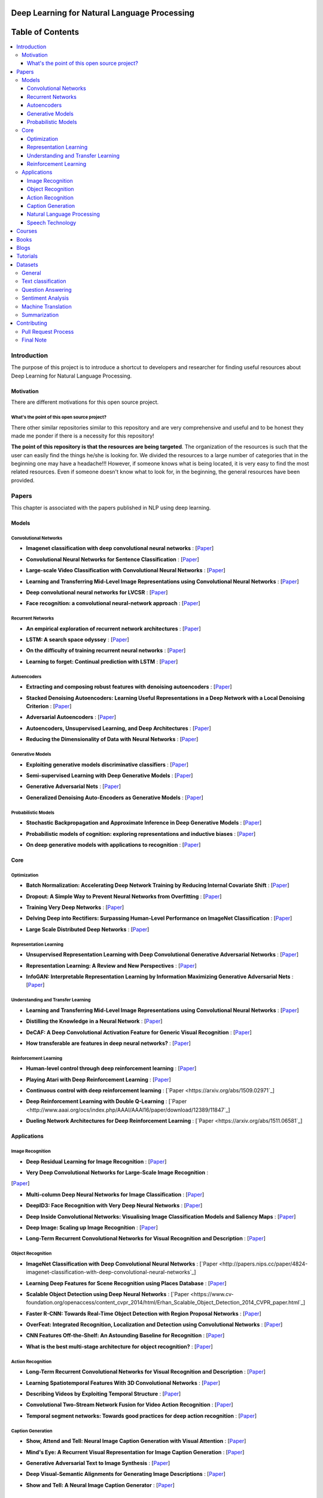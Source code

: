 .. image:: _img/mainpage/logo.gif

###################################################
Deep Learning for Natural Language Processing
###################################################

.. image:: https://img.shields.io/badge/contributions-welcome-brightgreen.svg?style=flat
    :target: https://github.com/astorfi/Deep-Learning-NLP/pulls
.. image:: https://badges.frapsoft.com/os/v2/open-source.png?v=103
    :target: https://github.com/ellerbrock/open-source-badge/
.. image:: https://img.shields.io/badge/Made%20with-Python-1f425f.svg
      :target: https://www.python.org/
.. image:: https://img.shields.io/pypi/l/ansicolortags.svg
      :target: https://github.com/astorfi/Deep-Learning-NLP/blob/master/LICENSE
.. image:: https://img.shields.io/github/contributors/Naereen/StrapDown.js.svg
      :target: https://github.com/astorfi/Deep-Learning-NLP/graphs/contributors



##################
Table of Contents
##################
.. contents::
  :local:
  :depth: 4

***************
Introduction
***************

The purpose of this project is to introduce a shortcut to developers and researcher
for finding useful resources about Deep Learning for Natural Language Processing.

============
Motivation
============

There are different motivations for this open source project.

.. --------------------
.. Why Deep Learning?
.. --------------------

------------------------------------------------------------
What's the point of this open source project?
------------------------------------------------------------

There other similar repositories similar to this repository and are very
comprehensive and useful and to be honest they made me ponder if there is
a necessity for this repository!

**The point of this repository is that the resources are being targeted**. The organization
of the resources is such that the user can easily find the things he/she is looking for.
We divided the resources to a large number of categories that in the beginning one may
have a headache!!! However, if someone knows what is being located, it is very easy to find the most related resources.
Even if someone doesn't know what to look for, in the beginning, the general resources have
been provided.


.. ================================================
.. How to make the most of this effort
.. ================================================

************
Papers
************

.. image:: _img/mainpage/article.jpeg

This chapter is associated with the papers published in NLP using deep learning.

====================
Models
====================

-----------------------
Convolutional Networks
-----------------------

.. For continuous lines, the lines must be start from the same locations.
* **Imagenet classification with deep convolutional neural networks** :
  [`Paper <http://papers.nips.cc/paper/4824-imagenet-classification-with-deep-convolutional-neural-networks>`_]

  .. image:: _img/mainpage/progress-overall-100.png

* **Convolutional Neural Networks for Sentence Classification** :
  [`Paper <https://arxiv.org/abs/1408.5882>`_]

  .. image:: _img/mainpage/progress-overall-80.png

* **Large-scale Video Classification with Convolutional Neural Networks** :
  [`Paper <https://www.cv-foundation.org/openaccess/content_cvpr_2014/html/Karpathy_Large-scale_Video_Classification_2014_CVPR_paper.html>`_]

  .. image:: _img/mainpage/progress-overall-80.png

* **Learning and Transferring Mid-Level Image Representations using Convolutional Neural Networks** :
  [`Paper <https://www.cv-foundation.org/openaccess/content_cvpr_2014/html/Oquab_Learning_and_Transferring_2014_CVPR_paper.html>`_]

  .. image:: _img/mainpage/progress-overall-100.png


* **Deep convolutional neural networks for LVCSR** :
  [`Paper <https://ieeexplore.ieee.org/abstract/document/6639347/&hl=zh-CN&sa=T&oi=gsb&ct=res&cd=0&ei=KknXWYbGFMbFjwSsyICADQ&scisig=AAGBfm2F0Zlu0ciUwadzshNNm80IQQhuhA>`_]

  .. image:: _img/mainpage/progress-overall-60.png

* **Face recognition: a convolutional neural-network approach** :
  [`Paper <https://ieeexplore.ieee.org/abstract/document/554195/>`_]

  .. image:: _img/mainpage/progress-overall-100.png



-----------------------
Recurrent Networks
-----------------------

.. For continuous lines, the lines must be start from the same locations.
* **An empirical exploration of recurrent network architectures** :
  [`Paper <http://proceedings.mlr.press/v37/jozefowicz15.pdf?utm_campaign=Revue%20newsletter&utm_medium=Newsletter&utm_source=revue>`_]

  .. image:: _img/mainpage/progress-overall-80.png

* **LSTM: A search space odyssey** :
  [`Paper <https://ieeexplore.ieee.org/abstract/document/7508408/>`_]

  .. image:: _img/mainpage/progress-overall-80.png


* **On the difficulty of training recurrent neural networks** :
  [`Paper <http://proceedings.mlr.press/v28/pascanu13.pdf>`_]

  .. image:: _img/mainpage/progress-overall-100.png

* **Learning to forget: Continual prediction with LSTM** :
  [`Paper <http://digital-library.theiet.org/content/conferences/10.1049/cp_19991218>`_]

  .. image:: _img/mainpage/progress-overall-100.png

-----------------------
Autoencoders
-----------------------

* **Extracting and composing robust features with denoising autoencoders** :
  [`Paper <https://dl.acm.org/citation.cfm?id=1390294>`_]

  .. image:: _img/mainpage/progress-overall-100.png

* **Stacked Denoising Autoencoders: Learning Useful Representations in a Deep Network with a Local Denoising Criterion** :
  [`Paper <http://www.jmlr.org/papers/v11/vincent10a.html>`_]

  .. image:: _img/mainpage/progress-overall-100.png

* **Adversarial Autoencoders** :
  [`Paper <https://arxiv.org/abs/1511.05644>`_]

  .. image:: _img/mainpage/progress-overall-60.png

* **Autoencoders, Unsupervised Learning, and Deep Architectures** :
  [`Paper <http://proceedings.mlr.press/v27/baldi12a/baldi12a.pdf>`_]

  .. image:: _img/mainpage/progress-overall-80.png

* **Reducing the Dimensionality of Data with Neural Networks** :
  [`Paper <http://science.sciencemag.org/content/313/5786/504>`_]

  .. image:: _img/mainpage/progress-overall-100.png


-----------------------
Generative Models
-----------------------

* **Exploiting generative models discriminative classifiers** :
  [`Paper <http://papers.nips.cc/paper/1520-exploiting-generative-models-in-discriminative-classifiers.pdf>`_]

  .. image:: _img/mainpage/progress-overall-80.png

* **Semi-supervised Learning with Deep Generative Models** :
  [`Paper <http://papers.nips.cc/paper/5352-semi-supervised-learning-with-deep-generative-models>`_]

  .. image:: _img/mainpage/progress-overall-80.png


* **Generative Adversarial Nets** :
  [`Paper <http://papers.nips.cc/paper/5423-generative-adversarial-nets>`_]

  .. image:: _img/mainpage/progress-overall-100.png

* **Generalized Denoising Auto-Encoders as Generative Models** :
  [`Paper <http://papers.nips.cc/paper/5023-generalized-denoising-auto-encoders-as-generative-models>`_]

  .. image:: _img/mainpage/progress-overall-100.png


-----------------------
Probabilistic Models
-----------------------

* **Stochastic Backpropagation and Approximate Inference in Deep Generative Models** :
  [`Paper <https://arxiv.org/abs/1401.4082>`_]

  .. image:: _img/mainpage/progress-overall-80.png

* **Probabilistic models of cognition: exploring representations and inductive biases** :
  [`Paper <https://www.sciencedirect.com/science/article/pii/S1364661310001129>`_]

  .. image:: _img/mainpage/progress-overall-100.png

* **On deep generative models with applications to recognition** :
  [`Paper <https://ieeexplore.ieee.org/abstract/document/5995710/>`_]

  .. image:: _img/mainpage/progress-overall-100.png





====================
Core
====================

---------------------
Optimization
---------------------

.. ################################################################################
.. For continuous lines, the lines must be start from the same locations.
* **Batch Normalization: Accelerating Deep Network Training by Reducing Internal Covariate Shift** :
  [`Paper <https://arxiv.org/abs/1502.03167>`_]

  .. image:: _img/mainpage/progress-overall-100.png

* **Dropout: A Simple Way to Prevent Neural Networks from Overfitting** :
  [`Paper <http://www.jmlr.org/papers/volume15/srivastava14a/srivastava14a.pdf?utm_content=buffer79b43&utm_medium=social&utm_source=twitter.com&utm_campaign=buffer>`_]

  .. image:: _img/mainpage/progress-overall-100.png

* **Training Very Deep Networks** :
  [`Paper <http://papers.nips.cc/paper/5850-training-very-deep-networks>`_]

  .. image:: _img/mainpage/progress-overall-80.png

* **Delving Deep into Rectifiers: Surpassing Human-Level Performance on ImageNet Classification** :
  [`Paper <https://www.cv-foundation.org/openaccess/content_iccv_2015/papers/He_Delving_Deep_into_ICCV_2015_paper.pdf>`_]

  .. image:: _img/mainpage/progress-overall-100.png

* **Large Scale Distributed Deep Networks** :
  [`Paper <http://papers.nips.cc/paper/4687-large-scale-distributed-deep-networks>`_]

  .. image:: _img/mainpage/progress-overall-100.png

------------------------
Representation Learning
------------------------

* **Unsupervised Representation Learning with Deep Convolutional Generative Adversarial Networks** :
  [`Paper <https://arxiv.org/abs/1511.06434>`_]

  .. image:: _img/mainpage/progress-overall-100.png

* **Representation Learning: A Review and New Perspectives** :
  [`Paper <https://ieeexplore.ieee.org/abstract/document/6472238/>`_]

  .. image:: _img/mainpage/progress-overall-80.png

* **InfoGAN: Interpretable Representation Learning by Information Maximizing Generative Adversarial Nets** :
  [`Paper <http://papers.nips.cc/paper/6399-infogan-interpretable-representation>`_]

  .. image:: _img/mainpage/progress-overall-60.png


---------------------
Understanding and Transfer Learning
---------------------

* **Learning and Transferring Mid-Level Image Representations using Convolutional Neural Networks** :
  [`Paper <https://www.cv-foundation.org/openaccess/content_cvpr_2014/html/Oquab_Learning_and_Transferring_2014_CVPR_paper.html>`_]

  .. image:: _img/mainpage/progress-overall-100.png

* **Distilling the Knowledge in a Neural Network** :
  [`Paper <https://arxiv.org/abs/1503.02531>`_]

  .. image:: _img/mainpage/progress-overall-80.png

* **DeCAF: A Deep Convolutional Activation Feature for Generic Visual Recognition** :
  [`Paper <http://proceedings.mlr.press/v32/donahue14.pdf>`_]

  .. image:: _img/mainpage/progress-overall-100.png

* **How transferable are features in deep neural networks?** :
  [`Paper <http://papers.nips.cc/paper/5347-how-transferable-are-features-in-deep-n%E2%80%A6>`_]

  .. image:: _img/mainpage/progress-overall-100.png

-----------------------
Reinforcement Learning
-----------------------

* **Human-level control through deep reinforcement learning** :
  [`Paper <https://www.nature.com/articles/nature14236/>`_]

  .. image:: _img/mainpage/progress-overall-100.png

* **Playing Atari with Deep Reinforcement Learning** :
  [`Paper <https://arxiv.org/abs/1312.5602>`_]

  .. image:: _img/mainpage/progress-overall-60.png

* **Continuous control with deep reinforcement learning** :
  [`Paper <https://arxiv.org/abs/1509.02971`_]

  .. image:: _img/mainpage/progress-overall-80.png

* **Deep Reinforcement Learning with Double Q-Learning** :
  [`Paper <http://www.aaai.org/ocs/index.php/AAAI/AAAI16/paper/download/12389/11847`_]

  .. image:: _img/mainpage/progress-overall-60.png

* **Dueling Network Architectures for Deep Reinforcement Learning** :
  [`Paper <https://arxiv.org/abs/1511.06581`_]

  .. image:: _img/mainpage/progress-overall-60.png


====================
Applications
====================

--------------------
Image Recognition
--------------------

* **Deep Residual Learning for Image Recognition** :
  [`Paper <https://www.cv-foundation.org/openaccess/content_cvpr_2016/html/He_Deep_Residual_Learning_CVPR_2016_paper.html>`_]

  .. image:: _img/mainpage/progress-overall-100.png

* **Very Deep Convolutional Networks for Large-Scale Image Recognition** :
[`Paper <https://arxiv.org/abs/1409.1556>`_]

.. image:: _img/mainpage/progress-overall-100.png

* **Multi-column Deep Neural Networks for Image Classification** :
  [`Paper <https://arxiv.org/abs/1202.2745>`_]

  .. image:: _img/mainpage/progress-overall-80.png

* **DeepID3: Face Recognition with Very Deep Neural Networks** :
  [`Paper <https://arxiv.org/abs/1502.00873>`_]

  .. image:: _img/mainpage/progress-overall-80.png

* **Deep Inside Convolutional Networks: Visualising Image Classification Models and Saliency Maps** :
  [`Paper <https://arxiv.org/abs/1312.6034>`_]

  .. image:: _img/mainpage/progress-overall-60.png

* **Deep Image: Scaling up Image Recognition** :
  [`Paper <https://arxiv.org/vc/arxiv/papers/1501/1501.02876v1.pdf>`_]

  .. image:: _img/mainpage/progress-overall-80.png

* **Long-Term Recurrent Convolutional Networks for Visual Recognition and Description** :
  [`Paper <https://www.cv-foundation.org/openaccess/content_cvpr_2015/html/Donahue_Long-Term_Recurrent_Convolutional_2015_CVPR_paper.html>`_]

  .. image:: _img/mainpage/progress-overall-100.png

--------------------
Object Recognition
--------------------

* **ImageNet Classification with Deep Convolutional Neural Networks** :
  [`Paper <http://papers.nips.cc/paper/4824-imagenet-classification-with-deep-convolutional-neural-networks`_]

  .. image:: _img/mainpage/progress-overall-100.png

* **Learning Deep Features for Scene Recognition using Places Database** :
  [`Paper <http://papers.nips.cc/paper/5349-learning-deep-features>`_]

  .. image:: _img/mainpage/progress-overall-60.png

* **Scalable Object Detection using Deep Neural Networks** :
  [`Paper <https://www.cv-foundation.org/openaccess/content_cvpr_2014/html/Erhan_Scalable_Object_Detection_2014_CVPR_paper.html`_]

  .. image:: _img/mainpage/progress-overall-80.png

* **Faster R-CNN: Towards Real-Time Object Detection with Region Proposal Networks** :
  [`Paper <http://papers.nips.cc/paper/5638-faster-r-cnn-towards-real-time-object-detection-with-region-proposal-networks>`_]

  .. image:: _img/mainpage/progress-overall-80.png

* **OverFeat: Integrated Recognition, Localization and Detection using Convolutional Networks** :
  [`Paper <https://arxiv.org/abs/1312.6229>`_]

  .. image:: _img/mainpage/progress-overall-100.png

* **CNN Features Off-the-Shelf: An Astounding Baseline for Recognition** :
  [`Paper <https://www.cv-foundation.org/openaccess/content_cvpr_workshops_2014/W15/html/Razavian_CNN_Features_Off-the-Shelf_2014_CVPR_paper.html>`_]

  .. image:: _img/mainpage/progress-overall-80.png

* **What is the best multi-stage architecture for object recognition?** :
  [`Paper <https://ieeexplore.ieee.org/abstract/document/5459469/>`_]

  .. image:: _img/mainpage/progress-overall-60.png


--------------------
Action Recognition
--------------------

* **Long-Term Recurrent Convolutional Networks for Visual Recognition and Description** :
  [`Paper <https://www.cv-foundation.org/openaccess/content_cvpr_2015/html/Donahue_Long-Term_Recurrent_Convolutional_2015_CVPR_paper.html>`_]

  .. image:: _img/mainpage/progress-overall-100.png

* **Learning Spatiotemporal Features With 3D Convolutional Networks** :
  [`Paper <https://www.cv-foundation.org/openaccess/content_iccv_2015/html/Tran_Learning_Spatiotemporal_Features_ICCV_2015_paper.html>`_]

  .. image:: _img/mainpage/progress-overall-100.png

* **Describing Videos by Exploiting Temporal Structure** :
  [`Paper <https://www.cv-foundation.org/openaccess/content_iccv_2015/html/Yao_Describing_Videos_by_ICCV_2015_paper.html>`_]

  .. image:: _img/mainpage/progress-overall-60.png

* **Convolutional Two-Stream Network Fusion for Video Action Recognition** :
  [`Paper <https://www.cv-foundation.org/openaccess/content_cvpr_2016/html/Feichtenhofer_Convolutional_Two-Stream_Network_CVPR_2016_paper.html>`_]

  .. image:: _img/mainpage/progress-overall-80.png

* **Temporal segment networks: Towards good practices for deep action recognition** :
  [`Paper <https://link.springer.com/chapter/10.1007/978-3-319-46484-8_2>`_]

  .. image:: _img/mainpage/progress-overall-60.png

----------------------------
Caption Generation
----------------------------

* **Show, Attend and Tell: Neural Image Caption Generation with Visual Attention** :
  [`Paper <http://proceedings.mlr.press/v37/xuc15.pdf>`_]

  .. image:: _img/mainpage/progress-overall-100.png

* **Mind's Eye: A Recurrent Visual Representation for Image Caption Generation** :
  [`Paper <https://www.cv-foundation.org/openaccess/content_cvpr_2015/html/Chen_Minds_Eye_A_2015_CVPR_paper.html>`_]

  .. image:: _img/mainpage/progress-overall-40.png

* **Generative Adversarial Text to Image Synthesis** :
  [`Paper <http://proceedings.mlr.press/v48/reed16.pdf>`_]

  .. image:: _img/mainpage/progress-overall-60.png

* **Deep Visual-Semantic Alignments for Generating Image Descriptions** :
  [`Paper <https://www.cv-foundation.org/openaccess/content_cvpr_2015/html/Karpathy_Deep_Visual-Semantic_Alignments_2015_CVPR_paper.html>`_]

  .. image:: _img/mainpage/progress-overall-80.png

* **Show and Tell: A Neural Image Caption Generator** :
  [`Paper <https://www.cv-foundation.org/openaccess/content_cvpr_2015/html/Vinyals_Show_and_Tell_2015_CVPR_paper.html>`_]

  .. image:: _img/mainpage/progress-overall-100.png


----------------------------
Natural Language Processing
----------------------------

* **Distributed Representations of Words and Phrases and their Compositionality** :
  [`Paper <http://papers.nips.cc/paper/5021-distributed-representations-of-words-and-phrases-and-their-compositionality.pdf>`_]

  .. image:: _img/mainpage/progress-overall-100.png

* **Efficient Estimation of Word Representations in Vector Space** :
  [`Paper <https://arxiv.org/pdf/1301.3781.pdf>`_]

  .. image:: _img/mainpage/progress-overall-80.png

* **Sequence to Sequence Learning with Neural Networks** :
  [`Paper <https://arxiv.org/pdf/1409.3215.pdf>`_]

  .. image:: _img/mainpage/progress-overall-100.png

* **Neural Machine Translation by Jointly Learning to Align and Translate** :
  [`Paper <https://arxiv.org/pdf/1409.0473.pdf>`_]

  .. image:: _img/mainpage/progress-overall-80.png

* **Get To The Point: Summarization with Pointer-Generator Networks** :
  [`Paper <https://arxiv.org/abs/1704.04368>`_]

  .. image:: _img/mainpage/progress-overall-60.png

* **Attention Is All You Need** :
  [`Paper <https://arxiv.org/abs/1706.03762>`_]

  .. image:: _img/mainpage/progress-overall-80.png

* **Convolutional Neural Networks for Sentence Classification** :
  [`Paper <https://arxiv.org/abs/1408.5882>`_]

  .. image:: _img/mainpage/progress-overall-80.png


----------------------------
Speech Technology
----------------------------

* **Deep Neural Networks for Acoustic Modeling in Speech Recognition: The Shared Views of Four Research Groups** :
  [`Paper <https://ieeexplore.ieee.org/abstract/document/6296526/>`_]

  .. image:: _img/mainpage/progress-overall-100.png

* **Towards End-to-End Speech Recognition with Recurrent Neural Networks** :
  [`Paper <http://proceedings.mlr.press/v32/graves14.pdf>`_]

  .. image:: _img/mainpage/progress-overall-60.png

* **Speech recognition with deep recurrent neural networks** :
  [`Paper <https://ieeexplore.ieee.org/abstract/document/6638947/>`_]

  .. image:: _img/mainpage/progress-overall-80.png

* **Fast and Accurate Recurrent Neural Network Acoustic Models for Speech Recognition** :
  [`Paper <https://arxiv.org/abs/1507.06947>`_]

  .. image:: _img/mainpage/progress-overall-60.png

* **Deep Speech 2 : End-to-End Speech Recognition in English and Mandarin** :
  [`Paper <http://proceedings.mlr.press/v48/amodei16.html>`_]

  .. image:: _img/mainpage/progress-overall-60.png

* **Deep Speech 2 : End-to-End Speech Recognition in English and Mandarin** :
  [`Paper <http://proceedings.mlr.press/v48/amodei16.html>`_]

  .. image:: _img/mainpage/progress-overall-80.png

* **A novel scheme for speaker recognition using a phonetically-aware deep neural network** :
  [`Paper <https://ieeexplore.ieee.org/abstract/document/6853887/>`_]

  .. image:: _img/mainpage/progress-overall-60.png





************
Courses
************

.. image:: _img/mainpage/online.png

* **Natural Language Processing with Deep Learning** by Stanford :
  [`Link <http://web.stanford.edu/class/cs224n/>`_]

* **Deep Natural Language Processing** by the University of Oxford:
  [`Link <https://www.cs.ox.ac.uk/teaching/courses/2016-2017/dl/>`_]

* **Natural Language Processing with Deep Learning in Python** by Udemy:
  [`Link <https://www.udemy.com/natural-language-processing-with-deep-learning-in-python/?siteID=QhjctqYUCD0-KJsvUG2M8PW2kOmJ0nwFPQ&LSNPUBID=QhjctqYUCD0>`_]

* **Natural Language Processing with Deep Learning** by Coursera:
  [`Link <https://www.coursera.org/learn/language-processing>`_]


************
Books
************

.. image:: _img/mainpage/books.jpg

* **Speech and Language Processing** by Dan Jurafsky and James H. Martin at stanford:
  [`Link <https://web.stanford.edu/~jurafsky/slp3/>`_]

* **Neural Network Methods for Natural Language Processing** by Yoav Goldberg:
  [`Link <https://www.morganclaypool.com/doi/abs/10.2200/S00762ED1V01Y201703HLT037>`_]

* **Deep Learning with Text: Natural Language Processing (Almost) from Scratch with Python and spaCy** by Patrick Harrison, Matthew Honnibal:
  [`Link <https://www.amazon.com/Deep-Learning-Text-Approach-Processing/dp/1491984414>`_]

* **Natural Language Processing with Python** by Steven Bird, Ewan Klein, and Edward Loper:
  [`Link <http://www.nltk.org/book/>`_]


************
Blogs
************

.. image:: _img/mainpage/Blogger_icon.png

* **Understanding Convolutional Neural Networks for NLP** by Denny Britz:
  [`Link <http://www.wildml.com/2015/11/understanding-convolutional-neural-networks-for-nlp/>`_]

* **Deep Learning, NLP, and Representations** by Matthew Honnibal:
  [`Link <http://colah.github.io/posts/2014-07-NLP-RNNs-Representations/>`_]

* **Embed, encode, attend, predict: The new deep learning formula for state-of-the-art NLP models** by Sebastian Ruder:
  [`Link <https://explosion.ai/blog/deep-learning-formula-nlp>`_]

* **Embed, encode, attend, predict: The new deep learning formula for state-of-the-art NLP models** by Sebastian Ruder:
  [`Link <https://explosion.ai/blog/deep-learning-formula-nlp>`_]

* **Natural Language Processing** by Sebastian Ruder:
  [`Link <http://blog.aylien.com/12-of-the-best-free-natural-language-processing-and-machine-learning-educational-resources/>`_]

* **Probably Approximately a Scientific Blog** by Vered Schwartz:
  [`Link <http://veredshwartz.blogspot.com/>`_]

* **NLP news** by Sebastian Ruder:
  [`Link <http://newsletter.ruder.io/>`_]

* **Deep Learning for Natural Language Processing (NLP): Advancements & Trends**:
  [`Link <https://tryolabs.com/blog/2017/12/12/deep-learning-for-nlp-advancements-and-trends-in-2017/>`_]

* **Neural Language Modeling From Scratch**:
  [`Link <http://ofir.io/Neural-Language-Modeling-From-Scratch/?a=1>`_]


************
Tutorials
************

.. image:: _img/mainpage/tutorial.png

* **Understanding Natural Language with Deep Neural Networks Using Torch** by NVIDIA:
  [`Link <https://devblogs.nvidia.com/understanding-natural-language-deep-neural-networks-using-torch/>`_]

* **Deep Learning for NLP with Pytorch** by Pytorch:
  [`Link <https://pytorch.org/tutorials/beginner/deep_learning_nlp_tutorial.html>`_]

* **Deep Learning for Natural Language Processing: Tutorials with Jupyter Notebooks** by Jon Krohn:
  [`Link <https://insights.untapt.com/deep-learning-for-natural-language-processing-tutorials-with-jupyter-notebooks-ad67f336ce3f>`_]


************
Datasets
************

=====================
General
=====================

* **1 Billion Word Language Model Benchmark**: The purpose of the project is to make available a standard training and test setup for language modeling experiments:
  [`Link <http://www.statmt.org/lm-benchmark/>`_]

* **Common Crawl**: The Common Crawl corpus contains petabytes of data collected over the last 7 years. It contains raw web page data, extracted metadata and text extractions:
  [`Link <http://commoncrawl.org/the-data/get-started/>`_]

* **Yelp Open Dataset**: A subset of Yelp's businesses, reviews, and user data for use in personal, educational, and academic purposes:
  [`Link <https://www.yelp.com/dataset>`_]


=====================
Text classification
=====================

* **20 newsgroups** The 20 Newsgroups data set is a collection of approximately 20,000 newsgroup documents, partitioned (nearly) evenly across 20 different newsgroups:
  [`Link <http://qwone.com/~jason/20Newsgroups/>`_]

* **Broadcast News** The 1996 Broadcast News Speech Corpus contains a total of 104 hours of broadcasts from ABC, CNN and CSPAN television networks and NPR and PRI radio networks with corresponding transcripts:
  [`Link <https://catalog.ldc.upenn.edu/LDC97S44>`_]

* **The wikitext long term dependency language modeling dataset**: A collection of over 100 million tokens extracted from the set of verified Good and Featured articles on Wikipedia. :
  [`Link <https://einstein.ai/research/the-wikitext-long-term-dependency-language-modeling-dataset>`_]

=======================
Question Answering
=======================

* **Question Answering Corpus** by Deep Mind and Oxford which is two new corpora of roughly a million news stories with associated queries from the CNN and Daily Mail websites.
  [`Link <https://github.com/deepmind/rc-data>`_]

* **Stanford Question Answering Dataset (SQuAD)** consisting of questions posed by crowdworkers on a set of Wikipedia articles:
  [`Link <https://rajpurkar.github.io/SQuAD-explorer/>`_]

* **Amazon question/answer data** contains Question and Answer data from Amazon, totaling around 1.4 million answered questions:
  [`Link <http://jmcauley.ucsd.edu/data/amazon/qa/>`_]



=====================
Sentiment Analysis
=====================

* **Multi-Domain Sentiment Dataset** TThe Multi-Domain Sentiment Dataset contains product reviews taken from Amazon.com from many product types (domains):
  [`Link <http://www.cs.jhu.edu/~mdredze/datasets/sentiment/>`_]

* **Stanford Sentiment Treebank Dataset** The Stanford Sentiment Treebank is the first corpus with fully labeled parse trees that allows for a complete analysis of the compositional effects of sentiment in language:
  [`Link <https://nlp.stanford.edu/sentiment/>`_]

* **Large Movie Review Dataset**: This is a dataset for binary sentiment classification:
  [`Link <http://ai.stanford.edu/~amaas/data/sentiment/>`_]


=====================
Machine Translation
=====================

* **Aligned Hansards of the 36th Parliament of Canada** dataset contains 1.3 million pairs of aligned text chunks:
  [`Link <https://www.isi.edu/natural-language/download/hansard/>`_]

* **Europarl: A Parallel Corpus for Statistical Machine Translation** dataset extracted from the proceedings of the European Parliament:
  [`Link <http://www.statmt.org/europarl/>`_]


=====================
Summarization
=====================

* **Legal Case Reports Data Set** as a textual corpus of 4000 legal cases for automatic summarization and citation analysis.:
  [`Link <https://archive.ics.uci.edu/ml/datasets/Legal+Case+Reports>`_]

************
Contributing
************


*For typos, unless significant changes, please do not create a pull request. Instead, declare them in issues or email the repository owner*. Please note we have a code of conduct, please follow it in all your interactions with the project.

========================
Pull Request Process
========================

Please consider the following criterions in order to help us in a better way:

1. The pull request is mainly expected to be a link suggestion.
2. Please make sure your suggested resources are not obsolete or broken.
3. Ensure any install or build dependencies are removed before the end of the layer when doing a
   build and creating a pull request.
4. Add comments with details of changes to the interface, this includes new environment
   variables, exposed ports, useful file locations and container parameters.
5. You may merge the Pull Request in once you have the sign-off of at least one other developer, or if you
   do not have permission to do that, you may request the owner to merge it for you if you believe all checks are passed.

========================
Final Note
========================

We are looking forward to your kind feedback. Please help us to improve this open source project and make our work better.
For contribution, please create a pull request and we will investigate it promptly. Once again, we appreciate
your kind feedback and support.
